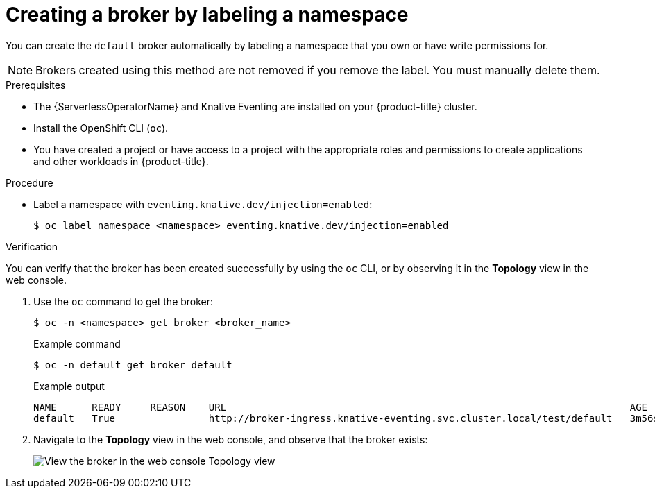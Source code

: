// Module included in the following assemblies:
//
// * /serverless/develop/serverless-using-brokers.adoc

:_content-type: PROCEDURE
[id="serverless-creating-broker-labeling_{context}"]
= Creating a broker by labeling a namespace

You can create the `default` broker automatically by labeling a namespace that you own or have write permissions for.

[NOTE]
====
Brokers created using this method are not removed if you remove the label. You must manually delete them.
====

.Prerequisites

* The {ServerlessOperatorName} and Knative Eventing are installed on your {product-title} cluster.
* Install the OpenShift CLI (`oc`).
* You have created a project or have access to a project with the appropriate roles and permissions to create applications and other workloads in {product-title}.

ifdef::openshift-dedicated[]
* You have cluster or dedicated administrator permissions.
endif::[]

.Procedure

* Label a namespace with `eventing.knative.dev/injection=enabled`:
+
[source,terminal]
----
$ oc label namespace <namespace> eventing.knative.dev/injection=enabled
----

.Verification

You can verify that the broker has been created successfully by using the `oc` CLI, or by observing it in the *Topology* view in the web console.

. Use the `oc` command to get the broker:
+
[source,terminal]
----
$ oc -n <namespace> get broker <broker_name>
----
+
.Example command
[source,terminal]
----
$ oc -n default get broker default
----
+
.Example output
[source,terminal]
----
NAME      READY     REASON    URL                                                                     AGE
default   True                http://broker-ingress.knative-eventing.svc.cluster.local/test/default   3m56s
----

. Navigate to the *Topology* view in the web console, and observe that the broker exists:
+
image::odc-view-broker.png[View the broker in the web console Topology view]
